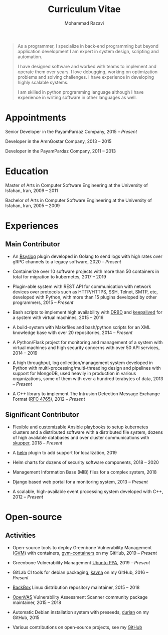 #+TITLE: Curriculum Vitae
#+AUTHOR: Mohammad Razavi
#+KEYWORDS: vita, CV, resume
#+OPTIONS: toc:nil num:nil
#+STARTUP: entitiespretty

#+BEGIN_QUOTE
As a programmer, I specialize in back-end programming but beyond
application development I am expert in system design, scripting and
automation.

I have designed software and worked with teams to implement and
operate them over years. I love debugging, working on optimization
problems and solving challenges.  I have experience in developing
highly scalable systems.

I am skilled in python programming language although I have experience
in writing software in other languages as well.
#+END_QUOTE

* Appointments

Senior Developer in the PayamPardaz Company, 2015 -- /Present/

Developer in the AmnGostar Company, 2013 -- 2015

Developer in the PayamPardaz Company, 2011 -- 2013

* Education

Master of Arts in Computer Software Engineering at the University of
Isfahan, Iran, 2009 -- 2011

Bachelor of Arts in Computer Software Engineering at the University of
Isfahan, Iran, 2005 -- 2009

* Experiences
** Main Contributor

- An [[https://www.rsyslog.com/][Rsyslog]] plugin developed in Golang to send logs with high rates
  over gRPC channels to a legacy software, 2020 -- /Present/

- Containerize over 10 software projects with more than 50 containers
  in total for migration to kubernetes, 2017 -- 2019

- Plugin-able system with REST API for communication with network
  devices over protocols such as HTTP/HTTPS, SSH, Telnet, SMTP, etc,
  developed with Python, with more than 15 plugins developed by other
  programmers, 2015 -- /Present/

- Bash scripts to implement high availability with [[https://www.linbit.com/drbd/][DRBD]] and [[https://github.com/acassen/keepalived][keepalived]]
  for a system with virtual machines, 2015 -- 2016

- A build-system with Makefiles and bash/python scripts for an XML
  knowledge base with over 20 repositories, 2014 -- /Present/

- A Python/Flask project for monitoring and management of a system
  with virtual machines and high security concerns with over 50 API
  services, 2014 -- 2019

- A high throughput, log collection/management system developed in
  Python with multi-processing/multi-threading design and pipelines
  with support for MongoDB, used heavily in production in various
  organizations, some of them with over a hundred terabytes of data,
  2013 -- /Present/

- A C++ library to implement The Intrusion Detection Message Exchange
  Format ([[https://tools.ietf.org/html/rfc4765][RFC 4765]]), 2012 -- /Present/

** Significant Contributor

- Flexible and customizable Ansible playbooks to setup kubernetes
  clusters and a distributed software with a distributed file system,
  dozens of high available databases and over cluster communications
  with [[https://skupper.io/][skupper]], 2018 -- /Present/

- A [[https://helm.sh/][helm]] plugin to add support for localization, 2019

- Helm charts for dozens of security software components, 2018 -- 2020

- Management Information Base (MIB) files for a complex system, 2018

- Django based web portal for a monitoring system, 2013 -- /Present/

- A scalable, high-available event processing system developed with
  C++, 2012 -- /Present/

* Open-source

** Activities

- Open-source tools to deploy Greenbone Vulnerability Management ([[https://community.greenbone.net/][GVM]])
  with containers, [[https://github.com/admirito/gvm-containers][gvm-containers]] on my GitHub, 2019 -- /Present/

- Greenbone Vulnerability Management [[https://launchpad.net/~mrazavi/+archive/ubuntu/gvm][Ubuntu PPA]], 2019 -- /Present/

- GitLab CI tools for debian packaging, [[https://github.com/admirito/kayna][kayna]] on my GitHub, 2016 --
  /Present/

- [[https://www.backbox.org/][BackBox]] Linux distribution repository maintainer, 2015 -- 2018

- [[https://www.openvas.org/][OpenVAS]] Vulnerability Assessment Scanner community package
  maintainer, 2015 -- 2018

- Automatic Debian installation system with preseeds, [[https://github.com/admirito/durian][durian]] on my
  GitHub, 2015

- Various contributions on open-source projects, see my [[https://github.com/admirito/][GitHub]]
